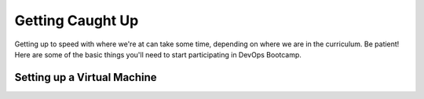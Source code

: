 Getting Caught Up
=================

Getting up to speed with where we're at can take some time, depending
on where we are in the curriculum.  Be patient!  Here are some of the
basic things you'll need to start participating in DevOps Bootcamp.

Setting up a Virtual Machine
----------------------------

